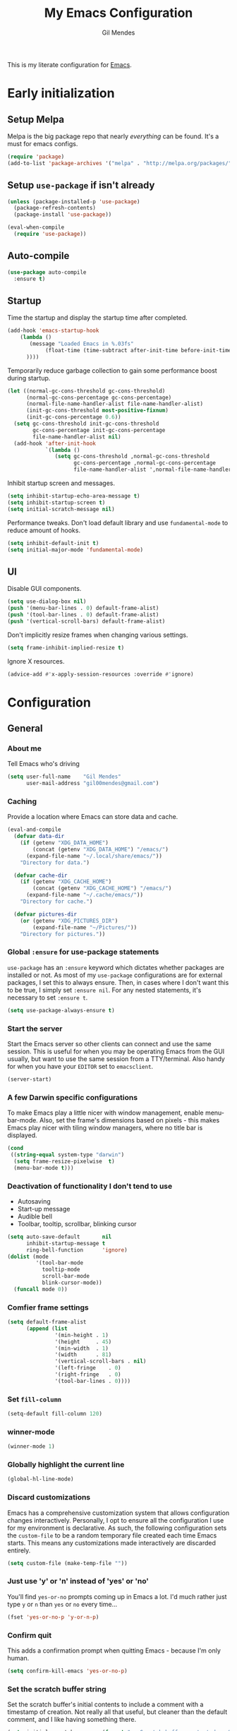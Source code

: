 #+TITLE: My Emacs Configuration
#+AUTHOR: Gil Mendes
#+EMAIL: gil00mendes@gmail.com
#+OPTIONS: num:nil
#+PROPERTY: header-args:emacs-lisp :tangle yes

This is my literate configuration for [[https://www.gnu.org/software/emacs/][Emacs]].

* Early initialization
** Setup Melpa 
Melpa is the big package repo that nearly /everything/ can be found. It's a must for emacs configs.

#+BEGIN_SRC emacs-lisp
(require 'package)
(add-to-list 'package-archives '("melpa" . "http://melpa.org/packages/"))
#+END_SRC

** Setup =use-package= if isn't already
#+BEGIN_SRC emacs-lisp
(unless (package-installed-p 'use-package)
  (package-refresh-contents)
  (package-install 'use-package))

(eval-when-compile
  (require 'use-package))
#+END_SRC

** Auto-compile
#+BEGIN_SRC emacs-lisp
  (use-package auto-compile
    :ensure t)
#+END_SRC

** Startup
Time the startup and display the startup time after completed.

#+BEGIN_SRC emacs-lisp
  (add-hook 'emacs-startup-hook
	  (lambda ()
		 (message "Loaded Emacs in %.03fs"
			  (float-time (time-subtract after-init-time before-init-time)
        ))))
#+END_SRC

Temporarily reduce garbage collection to gain some performance boost during startup.
#+BEGIN_SRC emacs-lisp
(let ((normal-gc-cons-threshold gc-cons-threshold)
      (normal-gc-cons-percentage gc-cons-percentage)
      (normal-file-name-handler-alist file-name-handler-alist)
      (init-gc-cons-threshold most-positive-fixnum)
      (init-gc-cons-percentage 0.6))
  (setq gc-cons-threshold init-gc-cons-threshold
        gc-cons-percentage init-gc-cons-percentage
        file-name-handler-alist nil)
  (add-hook 'after-init-hook
            `(lambda ()
               (setq gc-cons-threshold ,normal-gc-cons-threshold
                     gc-cons-percentage ,normal-gc-cons-percentage
                     file-name-handler-alist ',normal-file-name-handler-alist))))
#+END_SRC

Inhibit startup screen and messages.

#+BEGIN_SRC emacs-lisp
(setq inhibit-startup-echo-area-message t)
(setq inhibit-startup-screen t)
(setq initial-scratch-message nil)
#+END_SRC

Performance tweaks.  Don't load default library and use =fundamental-mode= to reduce amount
of hooks.
#+BEGIN_SRC emacs-lisp
(setq inhibit-default-init t)
(setq initial-major-mode 'fundamental-mode)
#+END_SRC

** UI
Disable GUI components.

#+BEGIN_SRC emacs-lisp
(setq use-dialog-box nil)
(push '(menu-bar-lines . 0) default-frame-alist)
(push '(tool-bar-lines . 0) default-frame-alist)
(push '(vertical-scroll-bars) default-frame-alist)
#+END_SRC

Don't implicitly resize frames when changing various settings.
#+BEGIN_SRC emacs-lisp
(setq frame-inhibit-implied-resize t)
#+END_SRC

Ignore X resources.
#+BEGIN_SRC emacs-lisp
(advice-add #'x-apply-session-resources :override #'ignore)
#+END_SRC

* Configuration
** General

*** About me
Tell Emacs who's driving
#+BEGIN_SRC emacs-lisp
(setq user-full-name    "Gil Mendes"
      user-mail-address "gil00mendes@gmail.com")
#+END_SRC

*** Caching
Provide a location where Emacs can store data and cache.
#+BEGIN_SRC emacs-lisp
(eval-and-compile
  (defvar data-dir
    (if (getenv "XDG_DATA_HOME")
        (concat (getenv "XDG_DATA_HOME") "/emacs/")
      (expand-file-name "~/.local/share/emacs/"))
    "Directory for data.")

  (defvar cache-dir
    (if (getenv "XDG_CACHE_HOME")
        (concat (getenv "XDG_CACHE_HOME") "/emacs/")
      (expand-file-name "~/.cache/emacs/"))
    "Directory for cache.")

  (defvar pictures-dir
    (or (getenv "XDG_PICTURES_DIR")
        (expand-file-name "~/Pictures/"))
    "Directory for pictures."))
#+END_SRC

*** Global =:ensure= for use-package statements
=use-package= has an =:ensure= keyword which dictates whether packages are installed or not.
As most of my =use-package= configurations are for external packages, I set this to always ensure.
Then, in cases where I don't want this to be true, I simply set =:ensure nil=.
For any nested statements, it's necessary to set =:ensure t=.
#+BEGIN_SRC emacs-lisp
(setq use-package-always-ensure t)
#+END_SRC

*** Start the server
Start the Emacs server so other clients can connect and use the same session.
This is useful for when you may be operating Emacs from the GUI usually, but want to use the same session from a TTY/terminal.
Also handy for when you have your ~EDITOR~ set to ~emacsclient~.
#+BEGIN_SRC emacs-lisp
(server-start)
#+END_SRC

*** A few Darwin specific configurations
To make Emacs play a little nicer with window management, enable menu-bar-mode.
Also, set the frame's dimensions based on pixels - this makes Emacs play nicer with tiling
window managers, where no title bar is displayed.
#+BEGIN_SRC emacs-lisp
(cond
 ((string-equal system-type "darwin")
  (setq frame-resize-pixelwise  t)
  (menu-bar-mode t)))
#+END_SRC

*** Deactivation of functionality I don't tend to use
- Autosaving
- Start-up message
- Audible bell
- Toolbar, tooltip, scrollbar, blinking cursor
#+BEGIN_SRC emacs-lisp
(setq auto-save-default       nil
      inhibit-startup-message t
      ring-bell-function      'ignore)
(dolist (mode
         '(tool-bar-mode
           tooltip-mode
           scroll-bar-mode
           blink-cursor-mode))
  (funcall mode 0))
#+END_SRC

*** Comfier frame settings
#+BEGIN_SRC emacs-lisp
(setq default-frame-alist
      (append (list
               '(min-height . 1)
               '(height     . 45)
               '(min-width  . 1)
               '(width      . 81)
               '(vertical-scroll-bars . nil)
               '(left-fringe    . 0)
               '(right-fringe   . 0)
               '(tool-bar-lines . 0))))
#+END_SRC

*** Set =fill-column=
#+BEGIN_SRC emacs-lisp
(setq-default fill-column 120)
#+END_SRC

*** winner-mode
#+BEGIN_SRC emacs-lisp
(winner-mode 1)
#+END_SRC

*** Globally highlight the current line
#+BEGIN_SRC emacs-lisp
(global-hl-line-mode)
#+END_SRC

*** Discard customizations
Emacs has a comprehensive customization system that allows configuration changes interactively.
Personally, I opt to ensure all the configuration I use for my environment is declarative.
As such, the following configuration sets the ~custom-file~ to be a random temporary file created each time Emacs starts.
This means any customizations made interactively are discarded entirely.
#+BEGIN_SRC emacs-lisp
(setq custom-file (make-temp-file ""))
#+END_SRC

*** Just use 'y' or 'n' instead of 'yes' or 'no'
You'll find =yes-or-no= prompts coming up in Emacs a lot.
I'd much rather just type =y= or =n= than =yes= or =no= every time...
#+BEGIN_SRC emacs-lisp
(fset 'yes-or-no-p 'y-or-n-p)
#+END_SRC

*** Confirm quit
This adds a confirmation prompt when quitting Emacs - because I'm only human.
#+BEGIN_SRC emacs-lisp
(setq confirm-kill-emacs 'yes-or-no-p)
#+END_SRC

*** Set the scratch buffer string
Set the scratch buffer's initial contents to include a comment with a timestamp of creation.
Not really all that useful, but cleaner than the default comment, and I like having something there.
#+BEGIN_SRC emacs-lisp
(setq initial-scratch-message (format ";; Scratch buffer - started on %s\n\n" (current-time-string)))
#+END_SRC

*** FlySpell settings
I use =aspell=, so this simply sets [[https://www.emacswiki.org/emacs/FlySpell][Flyspell]] to use it and passes a couple extra arguments
- Configure FlySpell to use aspell
- Set =C-;= to a =nil= binding so it doesn't clash with NeoTree
#+BEGIN_SRC emacs-lisp
(use-package flyspell
  :ensure nil
  :bind
  (:map flyspell-mode-map ("C-;" . nil))
  :init
  (setq ispell-program-name "aspell"
        ispell-extra-args   '("--sug-mode=ultra" "--lang=en_GB")))
#+END_SRC

*** org-mode
Various pieces of configuration for the mighty org-mode.
#+BEGIN_SRC emacs-lisp
(use-package org-mode
  :ensure nil
  :hook
  (org-mode . org-indent-mode)
  (org-mode . variable-pitch-mode)
  (org-mode . visual-line-mode)
  :custom-face
  (avy-lead             ((t (:inherit fixed-pitch))))
  (avy-lead-face-0      ((t (:inherit fixed-pitch))))
  (avy-lead-face-1      ((t (:inherit fixed-pitch))))
  (avy-lead-face-2      ((t (:inherit fixed-pitch))))
  (company-tooltip      ((t (:inherit fixed-pitch))))
  (org-table            ((t (:inherit fixed-pitch))))
  (org-formula          ((t (:inherit fixed-pitch))))
  (org-checkbox         ((t (:inherit fixed-pitch))))
  (org-code             ((t (:inherit fixed-pitch))))
  (org-verbatim         ((t (:inherit fixed-pitch))))
  (org-special-keyword  ((t (:inherit fixed-pitch))))
  (org-meta-line        ((t (:inherit fixed-pitch))))
  (org-block            ((t (:foreground nil :inherit fixed-pitch))))
  (org-indent           ((t (:inherit (org-hide fixed-pitch)))))
  (fixed-pitch          ((t (:family "Menlo" :height 120))))
  (variable-pitch       ((t (:family "ETBembo" :height 160))))

  :init
  (setq org-ellipsis " ▾"
        org-hide-emphasis-markers t
        org-src-fontify-natively t
        org-fontify-quote-and-verse-blocks t
        org-src-tab-acts-natively t
        org-edit-src-content-indentation 0
        org-src-preserve-indentation t
        org-cycle-separator-lines 2
        org-clock-persist 'history)

  (font-lock-add-keywords 'org-mode
                          '(("^ *\\([-]\\) "
                             (0 (prog1 () (compose-region (match-beginning 1) (match-end 1) "•"))))))

  :config
  (org-clock-persistence-insinuate)

  (evil-define-key '(normal insert visual) org-mode-map (kbd "M-k") 'org-metaup)
  (evil-define-key '(normal insert visual) org-mode-map (kbd "M-j") 'org-metadown)
  (evil-define-key '(normal insert visual) org-mode-map (kbd "C-j") 'org-next-visible-heading)
  (evil-define-key '(normal insert visual) org-mode-map (kbd "C-k") 'org-previous-visible-heading)

  (dolist (face '((org-level-1 . 1.2)
                  (org-level-2 . 1.1)
                  (org-level-3 . 1.05)
                  (org-level-4 . 1.0)
                  (org-level-5 . 1.1)
                  (org-level-6 . 1.1)
                  (org-level-7 . 1.1)
                  (org-level-8 . 1.1)))))

(use-package org-superstar
  :hook (org-mode . org-superstar-mode)
  :custom
  (org-superstar-remove-leading-stars t)
  (org-superstar-headline-bullets-list '("◉" "○" "●" "○" "●" "○" "●")))

(use-package org-appear
  :hook (org-mode . org-appear-mode))
#+END_SRC

*** Native compilation
I'm using the native compilation features introduced in Emacs 28.
The following setting suppresses automatic display of warning messages.
#+BEGIN_SRC emacs-lisp
(setq comp-async-report-warnings-errors        nil
      native-comp-async-report-warnings-errors nil)
#+END_SRC

** Packages
*** use-package

#+BEGIN_SRC emacs-lisp
(use-package use-package)
#+END_SRC

*** Vertico | savehist | orderless | marginalia | Embark | Consult
This section outlines my preference for Emacs' completion system/interface.
- Vertico: consistent, minimalistic completion UI
- savehist: persists completion history
- orderless: intuitive completion style for candidates based on space separated patterns
- marginalia: annotations for minibuffer candidates
- Embark: act on targets, sort of like a right-click menu
- Consult: practical completion

#+BEGIN_SRC emacs-lisp
(use-package vertico
  :hook (after-init . vertico-mode)
  :custom
  (vertico-resize t))

(use-package orderless
  :custom
  (completion-styles '(orderless))
  (completion-category-defaults nil)
  (completion-category-overrides '((file (styles partial-completion)))))

(use-package marginalia
  :hook (after-init . marginalia-mode)
  :custom
  (marginalia-annotators '(marginalia-annotators-heavy marginalia-annotators-light nil)))

(use-package embark
  :bind
  (("C-," . embark-act))

  :init
  (setq prefix-help-command #'embark-prefix-help-command))

(use-package consult
  :bind (("C-s"   . consult-line)
         ("C-c h" . consult-history)
         ("C-c m" . consult-mode-command)
         ("C-c k" . consult-kmacro)

         ("C-x M-:" . consult-complex-command)
         ("C-x b"   . consult-buffer)
         ("C-x 4 b" . consult-buffer-other-window)
         ("C-x 5 b" . consult-buffer-other-frame)
         ("C-x r b" . consult-bookmark)
         ("C-x p b" . consult-project-buffer)

         ("M-#" . consult-register-load)
         ("M-'" . consult-register-store)
         ("C-M-#" . consult-register)

         ("M-y" . consult-yank-pop)
         ("<help> a" . consult-apropos)

         ("M-g e" . consult-compile-error)
         ("M-g f" . consult-flycheck)
         ("M-g g" . consult-goto-line)
         ("M-g M-g" . consult-goto-line)
         ("M-g o" . consult-outline)
         ("M-g m" . consult-mark)
         ("M-g k" . consult-global-mark)
         ("M-g i" . consult-imenu)
         ("M-g I" . consult-imenu-multi)

         ("M-s d" . consult-find)
         ("M-s D" . consult-locate)
         ("M-s g" . consult-grep)
         ("M-s G" . consult-git-grep)
         ("M-s r" . consult-ripgrep)
         ("M-s L" . consult-line-multi)
         ("M-s m" . consult-multi-occur)
         ("M-s k" . consult-keep-lines)
         ("M-s u" . consult-focus-lines)

         ("M-s e" . consult-isearch-history)
         :map isearch-mode-map
         ("M-e" . consult-isearch-history)
         ("M-s e" . consult-isearch-history)
         ("M-s l" . consult-line)
         ("M-s L" . consult-line-multi)

         :map minibuffer-local-map
         ("M-s" . consult-history)
         ("M-r" . consult-history))

  ;; Enable automatic preview at point in the *Completions* buffer.
  :hook (completion-list-mode . consult-preview-at-point-mode)

  :init

  ;; Optionally configure the register formatting. This improves the register
  ;; preview for `consult-register', `consult-register-load',
  ;; `consult-register-store' and the Emacs built-ins.
  (setq register-preview-delay 0.5
        register-preview-function #'consult-register-format)

  ;; Add thin lines, sorting and hide the mode line of the register preview window.
  (advice-add #'register-preview :override #'consult-register-window)

  ;; Use Consult to select xref locations with preview
  (setq xref-show-xrefs-function #'consult-xref
        xref-show-definitions-function #'consult-xref)

  :config

  (consult-customize
   consult-theme
   :preview-key '(:debounce 0.2 any)
   consult-ripgrep consult-git-grep consult-grep
   consult-bookmark consult-recent-file consult-xref
   consult--source-bookmark consult--source-recent-file
   consult--source-project-recent-file
   :preview-key (kbd "M-."))

  (setq consult-narrow-key "<") ;; (kbd "C-+")

  (autoload 'projectile-project-root "projectile")
  (setq consult-project-function (lambda (_) (projectile-project-root))))
#+END_SRC
